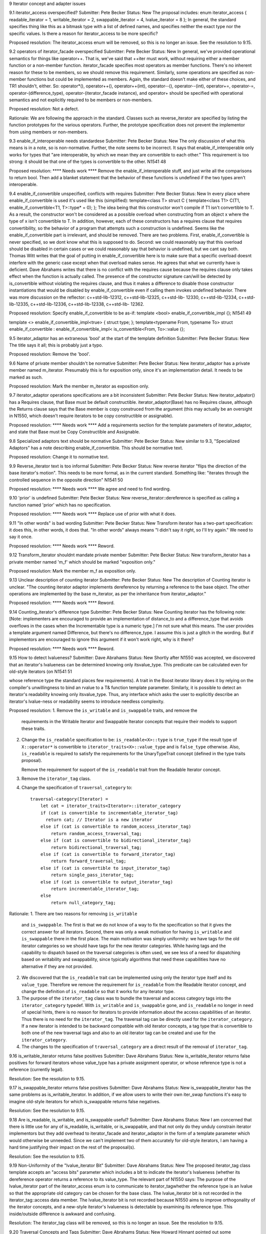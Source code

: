 9 Iterator concept and adapter issues 

9.1 iterator_access overspecified?
Submitter: Pete Becker 
Status: New 
The proposal includes: 
enum iterator_access { readable_iterator = 1, writable_iterator = 2, swappable_iterator = 4, 
lvalue_iterator = 8 }; 
In general, the standard specifies thing like this as a bitmask type with a list of defined names, 
and specifies neither the exact type nor the specific values. Is there a reason for iterator_access to 
be more specific? 

Proposed resolution: 
The iterator_access enum will be removed, so this is no longer an
issue.  See the resolution to 9.15.


9.2 operators of iterator_facade overspecified 
Submitter: Pete Becker 
Status: New 
In general, we've provided operational semantics for things like operator++. That is, we've said 
that ++iter must work, without requiring either a member function or a non-member function. 
iterator_facade specifies most operators as member functions. There's no inherent reason for 
these to be members, so we should remove this requirement. Similarly, some operations are 
specified as non-member functions but could be implemented as members. Again, the standard 
doesn't make either of these choices, and TR1 shouldn't, either. So: operator*(), operator++(), 
operator++(int), operator--(), operator--(int), operator+=, operator-=, operator-(difference_type), 
operator-(iterator_facade instance), and operator+ should be specified with operational semantics 
and not explicitly required to be members or non-members. 

Proposed resolution:
Not a defect. 

Rationale:
We are following the approach in the standard. Classes such
as reverse_iterator are specified by listing the function prototypes
for the various operators. Further, the prototype specification does
not prevent the implementor from using members or non-members.


9.3 enable_if_interoperable needs standardese 
Submitter: Pete Becker 
Status: New 
The only discussion of what this means is in a note, so is non-normative. Further, the note seems 
to be incorrect. It says that enable_if_interoperable only works for types that "are 
interoperable, by which we mean they are convertible to each other." This requirement is too 
strong: it should be that one of the types is convertible to the other. 
N1541 48 

Proposed resolution:  **** Needs work ****
Remove the enable_if_interoperable stuff, and just write all the comparisons to return bool. Then 
add a blanket statement that the behavior of these functions is undefined if the two types aren't 
interoperable. 


9.4 enable_if_convertible unspecified, conflicts with requires 
Submitter: Pete Becker 
Status: New 
In every place where enable_if_convertible is used it's used like this (simplified): 
template<class T>
struct C
{
template<class T1>
C(T1, enable_if_convertible<T1, T>::type* = 0);
};
The idea being that this constructor won't compile if T1 isn't convertible to T. As a result, the 
constructor won't be considered as a possible overload when constructing from an object x where 
the type of x isn't convertible to T. In addition, however, each of these constructors has a requires 
clause that requires convertibility, so the behavior of a program that attempts such a construction 
is undefined. Seems like the enable_if_convertible part is irrelevant, and should be removed. 
There are two problems. First, enable_if_convertible is never specified, so we dont 
know what this is supposed to do. Second: we could reasonably say that this overload should be 
disabled in certain cases or we could reasonably say that behavior is undefined, but we cant say 
both. 
Thomas Witt writes that the goal of putting in enable_if_convertible here is to make 
sure that a specific overload doesnt interfere with the generic case except when that overload 
makes sense. He agrees that what we currently have is deficient. 
Dave Abrahams writes that there is no conflict with the requires cause because the requires 
clause only takes effect when the function is actually called. The presence of the constructor 
signature 
can/will be detected by is_convertible without violating the requires clause, and thus it makes a 
difference to disable those constructor instantiations that would be disabled by 
enable_if_convertible even if calling them invokes undefined behavior. 
There was more discussion on the reflector: c++std-lib-12312, c++std-lib-12325, c++std-lib-
12330, c++std-lib-12334, c++std-lib-12335, c++std-lib-12336, c++std-lib-12338, c++std-lib-
12362. 

Proposed resolution: 
Specify enable_if_convertible to be as-if: 
template <bool> enable_if_convertible_impl
{};
N1541 49 

template <> enable_if_convertible_impl<true>
{ struct type; };
template<typename From, typename To>
struct enable_if_convertible
: enable_if_convertible_impl<
is_convertible<From, To>::value
{};


9.5 iterator_adaptor has an extraneous 'bool' at the start of the 
template definition 
Submitter: Pete Becker 
Status: New 
The title says it all; this is probably just a typo. 

Proposed resolution:
Remove the 'bool'.

9.6 Name of private member shouldn't be normative 
Submitter: Pete Becker 
Status: New 
iterator_adaptor has a private member named m_iterator. Presumably this is for exposition only, 
since it's an implementation detail. It needs to be marked as such. 

Proposed resolution:
Mark the member m_iterator as exposition only.


9.7 iterator_adaptor operations specifications are a bit inconsistent 
Submitter: Pete Becker 
Status: New 
iterator_adpator() has a Requires clause, that Base must be default constructible. 
iterator_adaptor(Base) has no Requires clause, although the Returns clause says that the Base 
member is copy construced from the argument (this may actually be an oversight in N1550, 
which doesn't require iterators to be copy constructible or assignable). 

Proposed resolution:  **** Needs work ****
Add a requirements section for the template parameters of
iterator_adaptor, and state that Base must be Copy Constructible and
Assignable.


9.8 Specialized adaptors text should be normative 
Submitter: Pete Becker 
Status: New 
similar to 9.3, "Specialized Adaptors" has a note describing enable_if_convertible. This should 
be normative text. 

Proposed resolution:
Change it to normative text.


9.9 Reverse_iterator text is too informal 
Submitter: Pete Becker 
Status: New 
reverse iterator "flips the direction of the base iterator's motion". This needs to be more formal, 
as in the current standard. Something like: "iterates through the controlled sequence in the 
opposite direction" 
N1541 50 

Proposed resolution:  **** Needs work ****
We agree and need to find wording.



9.10 'prior' is undefined 
Submitter: Pete Becker 
Status: New 
reverse_iterator::dereference is specified as calling a function named 'prior' which has no 
specification. 

Proposed resolution:  **** Needs work ****
Replace use of prior with what it does.


9.11 "In other words" is bad wording 
Submitter: Pete Becker 
Status: New 
Transform iterator has a two-part specification: it does this, in other words, it does that. "In other 
words" always means "I didn't say it right, so I'll try again." We need to say it once. 

Proposed resolution:  **** Needs work ****
Reword.

9.12 Transform_iterator shouldnt mandate private member 
Submitter: Pete Becker 
Status: New 
transform_iterator has a private member named 'm_f' which should be marked "exposition only." 

Proposed resolution:
Mark the member m_f as exposition only.


9.13 Unclear description of counting iterator 
Submitter: Pete Becker 
Status: New 
The description of Counting iterator is unclear. "The counting iterator adaptor implements 
dereference by returning a reference to the base object. The other operations are implemented by 
the base m_iterator, as per the inheritance from iterator_adaptor." 

Proposed resolution:  **** Needs work ****
Reword.


9.14 Counting_iterator's difference type 
Submitter: Pete Becker 
Status: New 
Counting iterator has the following note: 
[Note: implementers are encouraged to provide an implementation of distance_to and a 
difference_type that avoids overflows in the cases when the Incrementable type is a numeric 
type.] 
I'm not sure what this means. The user provides a template argument named Difference, but 
there's no difference_type. I assume this is just a glitch in the wording. But if implementors are 
encouraged to ignore this argument if it won't work right, why is it there? 

Proposed resolution:  **** Needs work ****
Reword.


9.15 How to detect lvalueness? 
Submitter: Dave Abrahams 
Status: New 
Shortly after N1550 was accepted, we discovered that an iterator's lvalueness can be determined 
knowing only itsvalue_type. This predicate can be calculated even for old-style iterators (on 
N1541 51 

whose reference type the standard places few requirements). A trait in the Boost iterator library 
does it by relying on the compiler's unwillingness to bind an rvalue to a T& function template 
parameter. Similarly, it is possible to detect an iterator's readability knowing only itsvalue_type. 
Thus, any interface which asks the user to explicitly describe an iterator's lvalue-ness or 
readability seems to introduce needless complexity. 


Proposed resolution:
1. Remove the ``is_writable`` and ``is_swappable`` traits, and remove the
   requirements in the Writable Iterator and Swappable Iterator concepts
   that require their models to support these traits.

2. Change the ``is_readable`` specification to be:
   ``is_readable<X>::type`` is ``true_type`` if the
   result type of ``X::operator*`` is convertible to
   ``iterator_traits<X>::value_type`` and is ``false_type``
   otherwise. Also, ``is_readable`` is required to satisfy
   the requirements for the UnaryTypeTrait concept
   (defined in the type traits proposal).
   
   Remove the requirement for support of the ``is_readable`` trait from
   the Readable Iterator concept.


3. Remove the ``iterator_tag`` class.

4. Change the specification of ``traversal_category`` to::

    traversal-category(Iterator) =
        let cat = iterator_traits<Iterator>::iterator_category
        if (cat is convertible to incrementable_iterator_tag)
          return cat; // Iterator is a new iterator
        else if (cat is convertible to random_access_iterator_tag)
            return random_access_traversal_tag;
        else if (cat is convertible to bidirectional_iterator_tag)
            return bidirectional_traversal_tag;
        else if (cat is convertible to forward_iterator_tag)
            return forward_traversal_tag;
        else if (cat is convertible to input_iterator_tag)
            return single_pass_iterator_tag;
        else if (cat is convertible to output_iterator_tag)
            return incrementable_iterator_tag;
        else
            return null_category_tag;

Rationale:
1. There are two reasons for removing ``is_writable``
   and ``is_swappable``. The first is that we do not know of
   a way to fix the specification so that it gives the correct
   answer for all iterators. Second, there was only a weak
   motivation for having ``is_writable`` and ``is_swappable``
   there in the first place.  The main motivation was simply
   uniformity: we have tags for the old iterator categories
   so we should have tags for the new iterator categories.
   While having tags and the capability to dispatch based
   on the traversal categories is often used, we see
   less of a need for dispatching based on writability
   and swappability, since typically algorithms
   that need these capabilities have no alternative if
   they are not provided.

2. We discovered that the ``is_readable`` trait can be implemented
   using only the iterator type itself and its ``value_type``.
   Therefore we remove the requirement for ``is_readable`` from the
   Readable Iterator concept, and change the definition of
   ``is_readable`` so that it works for any iterator type.

3. The purpose of the ``iterator_tag`` class was to
   bundle the traversal and access category tags
   into the ``iterator_category`` typedef.
   With ``is_writable`` and ``is_swappable`` gone, and
   ``is_readable`` no longer in need of special hints,
   there is no reason for iterators to provide
   information about the access capabilities of an iterator.
   Thus there is no need for the ``iterator_tag``. The
   traversal tag can be directly used for the
   ``iterator_category``. If a new iterator is intended to be backward
   compatible with old iterator concepts, a tag type
   that is convertible to both one of the new traversal tags 
   and also to an old iterator tag can be created and use
   for the ``iterator_category``.

4. The changes to the specification of ``traversal_category`` are a 
   direct result of the removal of ``iterator_tag``.



9.16 is_writable_iterator returns false positives 
Submitter: Dave Abrahams 
Status: New 
is_writable_iterator returns false positives for forward iterators whose value_type has a private 
assignment operator, or whose reference type is not a reference (currently legal). 

Resolution:
See the resolution to 9.15.


9.17 is_swappable_iterator returns false positives 
Submitter: Dave Abrahams 
Status: New 
is_swappable_iterator has the same problems as is_writable_iterator. In addition, if we allow 
users to write their own iter_swap functions it's easy to imagine old-style iterators for which 
is_swappable returns false negatives. 

Resolution:
See the resolution to 9.15.


9.18 Are is_readable, is_writable, and is_swappable useful? 
Submitter: Dave Abrahams 
Status: New 
I am concerned that there is little use for any of is_readable, is_writable, or is_swappable, and 
that not only do they unduly constrain iterator implementors but they add overhead to 
iterator_facade and iterator_adaptor in the form of a template parameter which would otherwise 
be unneeded. Since we can't implement two of them accurately for old-style iterators, I am 
having a hard time justifying their impact on the rest of the proposal(s). 

Resolution:
See the resolution to 9.15.


9.19 Non-Uniformity of the "lvalue_iterator Bit" 
Submitter: Dave Abrahams 
Status: New 
The proposed iterator_tag class template accepts an "access bits" parameter which includes a bit 
to indicate the iterator's lvalueness (whether its dereference operator returns a reference to its 
value_type. The relevant part of N1550 says: 
The purpose of the lvalue_iterator part of the iterator_access enum is to communicate to 
iterator_tagwhether the reference type is an lvalue so that the appropriate old category can be 
chosen for the base class. The lvalue_iterator bit is not recorded in the iterator_tag::access 
data member. 
The lvalue_iterator bit is not recorded because N1550 aims to improve orthogonality of the 
iterator concepts, and a new-style iterator's lvalueness is detectable by examining its reference 
type. This inside/outside difference is awkward and confusing. 

Resolution:
The iterator_tag class will be removed, so this is no longer an issue.
See the resolution to 9.15.


9.20 Traversal Concepts and Tags 
Submitter: Dave Abrahams 
Status: New 
Howard Hinnant pointed out some inconsistencies with the naming of these tag types: 
incrementable_iterator_tag // ++r, r++ 
single_pass_iterator_tag // adds a == b, a != b 
forward_traversal_iterator_tag // adds multi-pass 
bidirectional_traversal_iterator_tag // adds --r, r--
random_access_traversal_iterator_tag // adds r+n,n+r,etc. 
Howard thought that it might be better if all tag names contained the word "traversal". 
It's not clear that would result in the best possible names, though. For example, incrementable 
iterators can only make a single pass over their input. What really distinguishes single pass 
iterators from incrementable iterators is not that they can make a single pass, but that they are 
equality comparable. Forward traversal iterators really distinguish themselves by introducing 
multi-pass capability. Without entering a "Parkinson's Bicycle Shed" type of discussion, it might 
be worth giving the names of these tags (and the associated concepts) some extra attention. 

Proposed resolution:
Change the names of the traversal tags to the following names.
 incrementable_traversal_tag
 single_pass_traversal_tag
 forward_traversal_tag
 bidirectional_traversal_tag
 random_access_traversal_tag


9.21 iterator_facade Derived template argument underspecified 
Submitter: Pete Becker 
Status: New 
The first template argument to iterator_facade is named Derived, and the proposal says: 
The Derived template parameter must be a class derived from iterator_facade. 
First, iterator_facade is a template, so cannot be derived from. Rather, the class must be derived 
from a specialization of iterator_facade. More important, isn't Derived required to be the class 
that is being defined? That is, if I understand it right, the definition of D here this is not valid: 
class C : public iterator_facade<C, ... > { ... }; 
class D : public iterator_facade<C, ...> { ... }; 
In the definition of D, the Derived argument to iterator_facade is a class derived from a 
specialization of iterator_facade, so the requirement is met. Shouldn't the requirement be more 
like "when using iterator_facade to define an iterator class Iter, the class Iter must be derived 
from a specialization of iterator_facade whose first template argument is Iter." That's a bit 
awkward, but at the moment I don't see a better way of phrasing it. 

Proposed resolution:  **** Needs work ****
Reword.




9.22 return type of Iterator difference for iterator facade 
Submitter: Pete Becker 
Status: New 
N1541 53 

The proposal says: 
template <class Dr1, class V1, class AC1, class TC1, class R1, class D1, 
class Dr2, class V2, class AC2, class TC2, class R2, class D2>
typename enable_if_interoperable<Dr1, Dr2, bool>::type
operator -(iterator_facade<Dr1, V1, AC1, TC1, R1, D1> const& lhs, 
iterator_facade<Dr2, V2, AC2, TC2, R2, D2> const& rhs); 
Shouldn't the return type be one of the two iterator types? Which one? The idea is that if one of 
the iterator types can be converted to the other type, then the subtraction is okay. Seems like the 
return type should then be the type that was converted to. Is that right? 

Proposed resolution:
Change the return type from 
  typename enable_if_interoperable<Dr1, Dr2, bool>::type
to
  typename enable_if_interoperable<Dr1, Dr2, D1>::type


9.23 Iterator_facade: minor wording Issue 
Submitter: Pete Becker 
Status: New 
In the table that lists the required (sort of) member functions of iterator types that are based on 
iterator_facade, the entry for c.equal(y) says: 
true iff c and y refer to the same position. Implements c == y and c != y. 
The second sentence is inside out. c.equal(y) does not implement either of these operations. It is 
used to implement them. Same thing in the description of c.distance_to(z). 

Proposed resolution:  **** Needs work ****
Reword.


9.24 Use of undefined name in iterator_facade table 
Submitter: Pete Becker 
Status: New 
Several of the descriptions use the name X without defining it. This seems to be a carryover from 
the table immediately above this section, but the text preceding that table says "In the table 
below, X is the derived iterator type." Looks like the X:: qualifiers aren't really needed; 
X::reference can simply be reference, since that's defined by the iterator_facade specialization 
itself. 

Proposed resolution:  **** Needs work ****
Remove the use of X.


9.25 Iterator_facade: wrong return type 
Submitter: Pete Becker 
Status: New 
Several of the member functions return a Derived object or a Derived&. Their Effects clauses 
end with: 
return *this;
This should be 
return *static_cast<Derived*>(this);

Proposed resolution:
Change the returns clause to
return *static_cast<Derived*>(this);



9.26 Iterator_facade: unclear returns clause for operator[] 
Submitter: Pete Becker 
N1541 54 

Status: New 
The returns clause for operator[](difference_type n) const says: 
Returns: an object convertible to X::reference and holding a copy p of a+n such that, for a 
constant object v of type X::value_type, X::reference(a[n] = v) is equivalent to p = v. 
This needs to define 'a', but assuming it's supposed to be *this (or maybe *(Derived*)this), it still 
isn't clear what this says. Presumably, the idea is that you can index off of an iterator and assign 
to the result. But why the requirement that it hold a copy of a+n? Granted, that's probably how 
it's implemented, but it seems over-constrained. And the last phrase seems wrong. p is an 
iterator; there's no requirement that you can assign a value_type object to it. Should that be *p = 
v? But why the cast in reference(a[n] = v)? 

Proposed resolution:  **** Needs work ****
Change *this to *static_cast<Derived*>(this). Also reword the stuff
about X::reference(a[n] = v) is equivalent to p = v.



9.27 Iterator_facade: redundant clause 
Submitter: Pete Becker 
Status: New 
operator- has both an effects clause and a returns clause. Looks like the returns clause should be 
removed. 

Proposed resolution:
Remove the returns clause.


9.28 indirect_iterator: incorrect specification of default constructor 
Submitter: Pete Becker 
Status: New 
The default constructor returns "An instance of indirect_iterator with a default constructed base 
object", but the constructor that takes an Iterator object returns "An instance of indirect_iterator 
with the iterator_adaptor subobject copy constructed from x." The latter is the correct form, since 
it does not reach inside the base class for its semantics. So the default constructor shoudl return 
"An instance of indirect_iterator with a default-constructed iterator_adaptor subobject." 

Proposed resolution:
Change the effects clause to 
Effects: Constructs an instance of indirect_iterator with a default
constructed iterator_adaptor subobject.



9.29 indirect_iterator: unclear specification of template constructor 
Submitter: Pete Becker 
Status: New 
The templated constructor that takes an indirect_iterator with a different set of template 
arguments says that it returns "An instance of indirect_iterator that is a copy of [the argument]". 
But the type of the argument is different from the type of the object being constructed, and there 
is no description of what a "copy" means. The Iterator template parameter for the argument must 
be convertible to the Iterator template parameter for the type being constructed, which suggests 
that the argument's contained Iterator object should be converted to the target type's Iterator type. 
Is that what's meant here? 
(Pete later writes: In fact, this problem is present in all of the specialized adaptors that have a 
constructor like this: the constructor returns "a copy" of the argument without saying what a 
copy is.) 

Proposed resolution:
Change the effects clause to 
Effects: Constructs an instance of indirect_iterator whose
iterator_adaptor subobject is constructed from y.base().



9.30 transform_iterator argument irregularity 
Submitter: Pete Becker 
Status: New 
The specialized adaptors that take both a Value and a Reference template argument all take them 
in that order, i.e. Value precedes Reference in the template argument list, with the exception of 
transform_iterator, where Reference precedes Value. This seems like a possible source of 
confusion. Is there a reason why this order is preferable? 

Proposed resolution:
Change the argument order so that Value precedes reference.


9.31 function_output_iterator overconstrained 
Submitter: Pete Becker 
Status: New 
function_output_iterator requirements says: "The UnaryFunction must be Assignable, Copy 
Constructible, and the expression f(x) must be valid, where f is an object of type UnaryFunction 
and x is an object of a type accepted by f." 
Everything starting with "and," somewhat reworded, is actually a constraint on 
output_proxy::operator=. All that's needed to create a function_output_iterator object is that the 
UnaryFunction type be Assignable and CopyConstructible. That's also sufficient to dereference 
and to increment such an object. It's only when you try to assign through a dereferenced iterator 
that f(x) has to work, and then only for the particular function object that the iterator holds and 
for the particular value that is being assigned. 

Proposed resolution:  **** Needs work ****
Agree, need to find wording.



9.32 Should output_proxy real 
y be a named type? 
Submitter: Pete Becker 
Status: New 
This means someone can store an output_proxy object for later use, whatever that means. It also 
constrains output_proxy to hold a copy of the function object, rather than a pointer to the iterator 
object. Is all this mechanism really necessary? 

Proposed resolution:  **** Needs work ****
Agree, need to find wording.



9.33 istreambuf_iterator isn't a Readable Iterator 
Submitter: Pete Becker 
Status: New 
c++std-lib-12333: 
N1550 requires that for a Readable Iterator a of type X, *a returns an object of type 
iterator_traits<X>::reference. istreambuf_iterator::operator* returns charT, but 
istreambuf_iterator::reference is charT&. So am I overlooking something, or is 
istreambuf_iterator not Readable 

Proposed resolution:  **** Needs work ****
Remove requirements on the reference type from Readable Iterator.



9.34 iterator_facade free functions unspecified 
Submitter: Pete Becker 
Status: New 
c++std-lib-12562:
The template functions operator==, operator!=, operator<, operator<=, operator>, operator>=,
and operator- that take two arguments that are specializations of iterator_facade have no
specification. The template function operator+ that takes an argument that is a specialization of
iterator_facade and an argument of type difference_type has no specification.

Proposed resolution:  **** Needs work ****
Add the missing specifications.


9.35 iterator_facade: too many equals? 
Submitter: Pete Becker 
Status: New 
c++std-lib-12563:
The table listing the functions required for types derived from iterator_facade has two functions
named equal and two named distance_to:
c.equal(b)
c.equal(y)
c.distance_to(b)
c.distance_to(z)
where b and c are const objects of the derived type, y and z are constant objects of certain iterator 
types that are interoperable with the derived type. 
Seems like the 'b' versions are redundant: in both cases, the other version will take a 'b'. In fact, 
iterator_adaptor is specified to use iterator_facade, but does not provide the 'b' versions of these 
functions. 
Are the 'b' versions needed? 

Proposed resolution:
Remove the 'b' versions.


9.36 iterator_facade function requirements 
Submitter: Pete Becker 
Status: New 
c++std-lib-12636:
The table that lists required functions for the derived type X passed to iterator_facade lists,
among others:
for a single pass iterator:
c.equal(b)
c.equal(y)
where b and c are const X objects, and y is a const object of a single pass iterator that is
interoperable with X. Since X is interoperable with itself, c.equal(b) is redundant. There is a
difference in their descriptions, but its meaning isn't clear. The first is "true iff b and c are
equivalent", and the second is "true iff c and y refer to the same position." Is there a difference
between the undefined term "equivalent" and "refer to the same position"?

Similarly, for a random access traversal iterator:
c.distance_to(b)
c.distance_to(z)
where z is a constant object of a random access traversal iterator that is interoperable with X.
Again, X is interoperable with itself, so c.distance_to(b) is redundant.
Also, the specification for c.distance_to(z) isn't valid. It's written as "equivalent to distance(c,
z)". The template function distance takes two arguments of the same type, so distance(c, z) isn't
valid if c and z are different types. Should it be distance(c, (X)z)?

Proposed resolution:  **** Needs work ****
We need to define what "same position" means for iterators. This also
needs to be part of the definition of an Interoperable Iterator
concept.


========================================================================================
More Issues (not from Matt's list)
========================================================================================


Inheritance in iterator_adaptor and other adaptors is an overspecification
Submitter: Pete Becker
Status: New 
c++std-lib-12696:
The paper requires that iterator_adaptor be derived from an
appropriate instance of iterator_facade, and that most of the specific
forms of adaptors be derived from appropriate instances of
iterator_adaptor. That seems like overspecification, and we ought to
look at specifying these things in terms of what the various templates
provide rather than how they're implemented.

Proposed resolution:  **** Needs work ****
Remove the specfication of inheritance, and add lots of specification
to make for it. In iterator_adaptor, that means duplicating a lot of
function prototypes. In the other adaptors, that means making sure we
state what concepts are modeled. Also, we will need an Interoperable
Iterator concept to accomplish this.




Problem with specification of a->m in Readable Iterator
Submitter: Howard Hinnant
Status: New
c++std-lib-12585:

Readable Iterator Requirements says
    a->m      U&        pre: (*a).m is well-defined. Equivalent to (*a).m
Do we mean to outlaw iterators with proxy references from meeting the  
readable requirements?
Would it be better for the requirements to read static_cast<T>(*a).m  
instead of (*a).m ?

Proposed resolution:
Change the requirement to
pre: static_cast<T const&>(*a).m is well-defined.  If
static_cast<T&>(*a).m is well-defined, equivalent to
static_cast<T&>(*a).m; otherwise, equivalent to
static_cast<T const&>(*a).m.




counting_iterator Traversal argument unspecified
Submitter: Pete Becker
c++std-lib-12635:
 
counting_iterator takes an argument for its Traversal type, with a default
value of use_default. It is derived from an instance of iterator_adaptor,
where the argument passed for the Traversal type is described as "/* see
details for traversal category */". The details for counting_iterator
describe constraints on the Incrementable type imposed by various traversal
categories. There is no description of what the argument to
iterator_adaptor should be.


Proposed resolution:  **** Needs work ****




indirect_iterator requirements muddled
Submitter: Pete Becker
c++std-lib-12640

>The value_type of the Iterator template parameter should itself be 
>dereferenceable. The return type of the operator* for the value_type must 
>be the same type as the Reference template parameter.

I'd say this a bit differently, to emphasize what's required:
iterator_traits<Iterator>::value_type must be dereferenceable.
The Reference template parameter must be the same type as 
*iterator_traits<Iterator>::value_type().

>The Value template parameter will be the value_type for the 
>indirect_iterator, unless Value is const. If Value is const X, then 
>value_type will be non- const X.

Also non-volatile, right? In other words, if Value isn't use_default, it 
just gets passed as the Value argument for iterator_adaptor.

>The default for Value is
>
>iterator_traits< iterator_traits<Iterator>::value_type >::value_type
>
>If the default is used for Value, then there must be a valid 
>specialization of iterator_traits for the value type of the base iterator.

The earlier requirement is that iterator_traits<Iterator>::value_type must 
be dereferenceable. Now it's being treated as an iterator. Is this just a 
pun, or is iterator_traits<Iterator>::value_type required to be some form 
of iterator? If it's the former we need to find a different way to say it. 
If it's the latter we need to say so.

Proposed resolution:  **** Needs work ****



Problem with transform_iterator requirements
Submitter: Pete Becker
c++std-lib-12641:
>The reference type of transform_iterator is
>result_of<UnaryFunction(iterator_traits<Iterator>::reference)>::type. The
>value_type is remove_cv<remove_reference<reference> >::type.
 
These are the defaults, right? If the user supplies their own types that's
what gets passed to iterator_adaptor. And again, the specification should
be in terms of the specialization of iterator_adaptor, and not in terms of
the result:
 
Reference argument to iterator_adaptor:

    if (Reference != use_default)
	Reference
    else
	result_of<UnaryFunction(iterator_traits<Iterator>::reference)>::type

Value argument to iterator_adaptor:

    if (Value != use_default)
	Value
    else if (Reference != use_default)
	remove_reference<reference>::type
    else
	remove_reference<result_of<UnaryFunction(iterator_traits<Iterator>::reference)>::type>::type
 
There's probably a better way to specify that last alternative, but I've
been at this too long, and it's all turning into a maze of twisty passages,
all alike.

Proposed resolution:  **** Needs work ****




filter_iterator details unspecified
Submitter: Pete Becker
c++std-lib-12642:

The paper says:

    template<class Predicate, class Iterator>
    class filter_iterator
	     : public iterator_adaptor<
		     filter_iterator<Predicate, Iterator>,
		     Iterator,
		     use_default,
		     /* see details */ >
 
That comment covers the Access, Traversal, Reference, and Difference
arguments. The only specification for any of these in the details is:
 
>The access category of the filter_iterator will be the same as the access
>category of Iterator.
 
Needs more.

Proposed resolution:  **** Needs work ****
